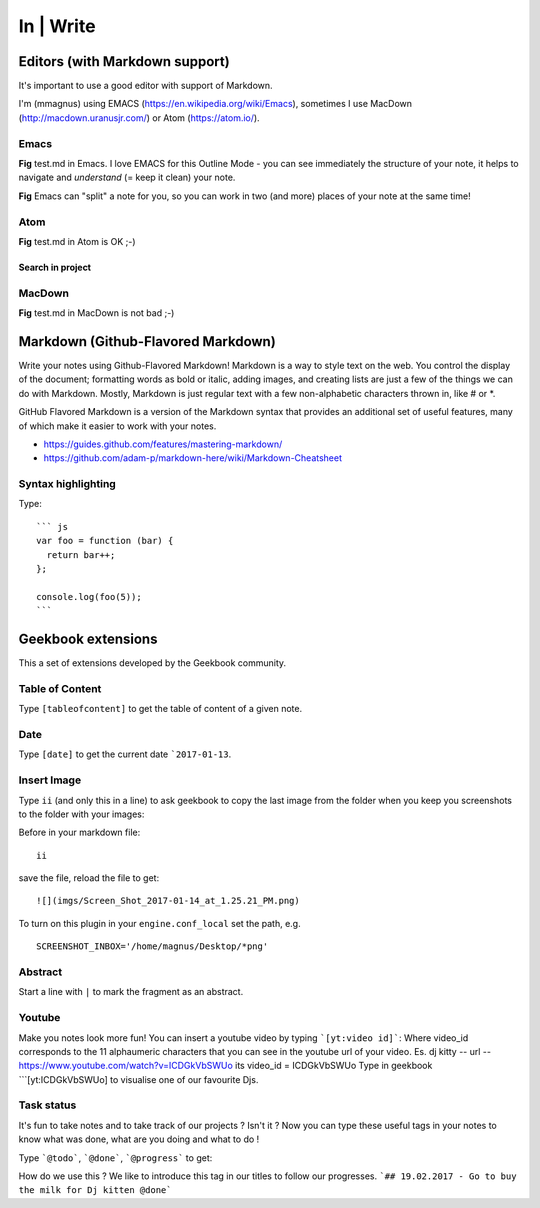 In | Write
==========================================

Editors (with Markdown support)
------------------------------------------

It's important to use a good editor with support of Markdown.

I'm (mmagnus) using EMACS (https://en.wikipedia.org/wiki/Emacs), sometimes I use MacDown (http://macdown.uranusjr.com/) or Atom (https://atom.io/). 

Emacs
~~~~~~~~~~~~~~~~~~~~~~~~~~~~~~~~~~~~~~~~~~

.. image:: ../imgs/emacs.png

**Fig** test.md in Emacs. I love EMACS for this Outline Mode - you can see immediately the structure of your note, it helps to navigate and *understand* (= keep it clean) your note.

.. image:: ../imgs/emacs-split-mode.png
**Fig** Emacs can "split" a note for you, so you can work in two (and more) places of your note at the same time!

Atom
~~~~~~~~~~~~~~~~~~~~~~~~~~~~~~~~~~~~~~~~~~

.. image:: ../imgs/atom.png

**Fig** test.md in Atom is OK ;-)

Search in project
``````````````````````````````````````````

.. image:: ../imgs/atom_search_in_project.png

MacDown
~~~~~~~~~~~~~~~~~~~~~~~~~~~~~~~~~~~~~~~~~~

.. image:: ../imgs/macdown.png

**Fig** test.md in MacDown is not bad ;-)

Markdown (Github-Flavored Markdown)
------------------------------------------

Write your notes using Github-Flavored Markdown! Markdown is a way to style text on the web. You control the display of the document; formatting words as bold or italic, adding images, and creating lists are just a few of the things we can do with Markdown. Mostly, Markdown is just regular text with a few non-alphabetic characters thrown in, like # or *. 

GitHub Flavored Markdown is a version of the Markdown syntax that provides an additional set of useful features, many of which make it easier to work with your notes.

- https://guides.github.com/features/mastering-markdown/
- https://github.com/adam-p/markdown-here/wiki/Markdown-Cheatsheet

Syntax highlighting
~~~~~~~~~~~~~~~~~~~~~~~~~~~~~~~~~~~~~~~~~~~~~~~

Type::

    ``` js
    var foo = function (bar) {
      return bar++;
    };

    console.log(foo(5));
    ```

.. image:: ../imgs/syntax_hh.png

Geekbook extensions
------------------------------------------
This a set of extensions developed by the Geekbook community.

Table of Content
~~~~~~~~~~~~~~~~~~~~~~~~~~~~~~~~~~~~~~~~~~~~~~~

Type ``[tableofcontent]`` to get the table of content of a given note.

Date
~~~~~~~~~~~~~~~~~~~~~~~~~~~~~~~~~~~~~~~~~~~~~~~

Type ``[date]`` to get the current date ```2017-01-13``.

Insert Image
~~~~~~~~~~~~~~~~~~~~~~~~~~~~~~~~~~~~~~~~~~~~~~~
Type ``ii`` (and only this in a line) to ask geekbook to copy the last image from the folder when you keep you screenshots to
the folder with your images::

Before in your markdown file::

   ii

save the file, reload the file to get::

   ![](imgs/Screen_Shot_2017-01-14_at_1.25.21_PM.png)

To turn on this plugin in your ``engine.conf_local`` set the path, e.g. ::

   SCREENSHOT_INBOX='/home/magnus/Desktop/*png' 

Abstract
~~~~~~~~~~~~~~~~~~~~~~~~~~~~~~~~~~~~~~~~~~~~~~~

Start a line with ``|`` to mark the fragment as an abstract.

.. image:: ../imgs/abstract.png

Youtube
~~~~~~~~~~~~~~~~~~~~~~~~~~~~~~~~~~~~~~~~~~~~~~~
Make you notes look more fun! You can insert a youtube video by typing  ```[yt:video id]```:
Where video_id corresponds to the 11 alphaumeric characters that you can see in the youtube url of your video. 
Es. dj kitty -- url -- https://www.youtube.com/watch?v=ICDGkVbSWUo its video_id = ICDGkVbSWUo
Type in geekbook ```[yt:ICDGkVbSWUo] to visualise one of our favourite Djs. 

.. image:: ../imgs/youtube.png

Task status
~~~~~~~~~~~~~~~~~~~~~~~~~~~~~~~~~~~~~~~~~~~~~~~
It's fun to take notes and to take track of our projects ? Isn't it ?
Now you can type these useful tags in your notes to know what was done, what are you doing and what to do !

Type ```@todo```, ```@done```, ```@progress``` to get:
  
.. image:: ../imgs/todo_done_progress.png

How do we use this ? We like to introduce this tag in our titles to follow our progresses.
```## 19.02.2017 - Go to buy the milk for Dj kitten @done```

